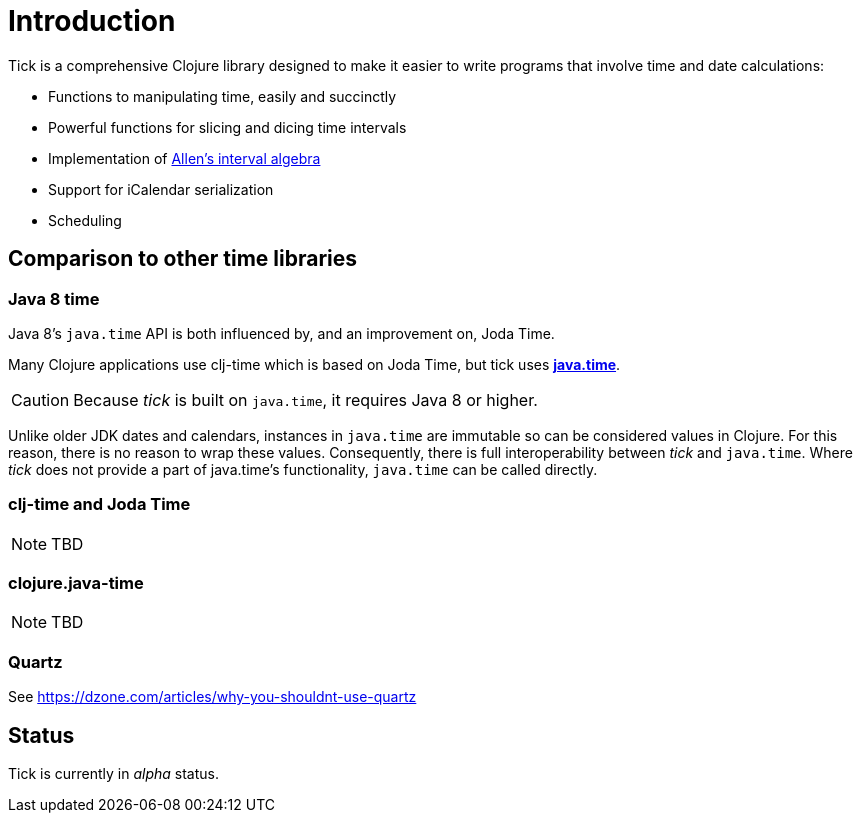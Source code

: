= Introduction

Tick is a comprehensive Clojure library designed to make it easier to
write programs that involve time and date calculations:

* Functions to manipulating time, easily and succinctly
* Powerful functions for slicing and dicing time intervals
* Implementation of link:https://en.wikipedia.org/wiki/Allen%27s_interval_algebra[Allen's interval algebra]
* Support for iCalendar serialization
* Scheduling

== Comparison to other time libraries

=== Java 8 time

Java 8's `java.time` API is both influenced by, and an improvement on,
Joda Time.

Many Clojure applications use clj-time which is based on Joda Time, but tick uses
http://www.oracle.com/technetwork/articles/java/jf14-date-time-2125367.html[**java.time**].

CAUTION: Because _tick_ is built on `java.time`, it requires Java 8 or higher.

Unlike older JDK dates and calendars, instances in
`java.time` are immutable so can be considered values in Clojure. For this reason, there is no reason to wrap these values. Consequently, there is full interoperability between _tick_ and `java.time`. Where _tick_ does not provide a part of java.time's functionality, `java.time` can be called directly.

=== clj-time and Joda Time

NOTE: TBD

=== clojure.java-time

NOTE: TBD

=== Quartz

See https://dzone.com/articles/why-you-shouldnt-use-quartz

== Status

Tick is currently in _alpha_ status.
